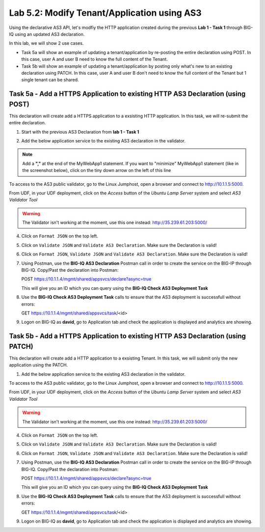 Lab 5.2: Modify Tenant/Application using AS3
--------------------------------------------

Using the declarative AS3 API, let's modfiy the HTTP application created during the previous **Lab 1 - Task 1** through BIG-IQ using an updated AS3 declaration.

In this lab, we will show 2 use cases.

- Task 5a will show an example of updating a tenant/application by re-posting the entire declaration using POST. In this case, user A and user B need to know the full content of the Tenant.
- Task 5b will show an example of updating a tenant/application by posting only what's new to an existing declaration using PATCH. In this case, user A and user B don't need to know the full content of the Tenant but 1 single tenant can be shared.


Task 5a - Add a HTTPS Application to existing HTTP AS3 Declaration (using POST)
~~~~~~~~~~~~~~~~~~~~~~~~~~~~~~~~~~~~~~~~~~~~~~~~~~~~~~~~~~~~~~~~~~~~~~~~~~~~~~~

This declaration will create add a HTTPS application to a exsisting HTTP application. In this task, we will re-submit the entire declaration.

1. Start with the previous AS3 Declaration from **lab 1 - Task 1**

.. code-block:: yaml
   :linenos:

   {
       "class": "AS3",
       "action": "deploy",
       "persist": true,
       "declaration": {
           "class": "ADC",
           "schemaVersion": "3.7.0",
           "id": "example-declaration-01",
           "label": "Task1",
           "remark": "Task 1 - HTTP Application Service",
           "target": {
               "hostname": "SEA-vBIGIP01.termmarc.com"
           },
           "Task1": {
               "class": "Tenant",
               "MyWebApp1http": {
                   "class": "Application",
                   "template": "http",
                   "statsProfile": {
                       "class": "Analytics_Profile",
                       "collectedStatsInternalLogging": true,
                       "collectedStatsExternalLogging": false,
                       "capturedTrafficInternalLogging": false,
                       "capturedTrafficExternalLogging": true,
                       "collectPageLoadTime": true,
                       "collectClientSideStatistics": true,
                       "collectResponseCode": true,
                       "sessionCookieSecurity": "ssl-only"
                   },
                   "serviceMain": {
                       "class": "Service_HTTP",
                       "virtualAddresses": [
                           "10.1.10.111"
                       ],
                       "pool": "web_pool",
                       "profileAnalytics": {
                           "use": "statsProfile"
                       }
                   },
                   "web_pool": {
                       "class": "Pool",
                       "monitors": [
                           "http"
                       ],
                       "members": [
                           {
                               "servicePort": 80,
                               "serverAddresses": [
                                   "10.1.20.110",
                                   "10.1.20.111"
                               ],
                               "shareNodes": true
                           }
                       ]
                   }
               }
           }
       }
   }

2. Add the below application service to the existing AS3 declaration in the validator.

.. note:: Add a **","** at the end of the MyWebApp1 statement.
    If you want to "minimize" MyWebApp1 statement (like in the screenshot below), click on the tiny down arrow on the left of this line



|lab-2-1|

.. code-block:: yaml
   :linenos:

   "MyWebApp6https": {
           "class": "Application",
           "template": "https",
           "statsProfile": {
               "class": "Analytics_Profile",
               "collectedStatsInternalLogging": true,
               "collectedStatsExternalLogging": false,
               "capturedTrafficInternalLogging": false,
               "capturedTrafficExternalLogging": true,
               "collectPageLoadTime": true,
               "collectClientSideStatistics": true,
               "collectResponseCode": true,
               "sessionCookieSecurity": "ssl-only"
           },
           "serviceMain": {
               "class": "Service_HTTPS",
               "virtualAddresses": [
                   "10.1.10.129"
               ],
               "pool": "web_pool",
               "profileAnalytics": {
                   "use": "statsProfile"
               },
               "serverTLS": "webtls"
           },
           "web_pool": {
               "class": "Pool",
               "monitors": [
                   "http"
               ],
               "members": [
                   {
                       "servicePort": 80,
                       "serverAddresses": [
                           "10.1.20.128",
                           "10.1.20.129"
                       ],
                       "shareNodes": true
                   }
               ]
           },
           "webtls": {
               "class": "TLS_Server",
               "certificates": [
                   {
                       "certificate": "webcert"
                   }
               ]
           },
           "webcert": {
               "class": "Certificate",
               "certificate": {
                   "bigip": "/Common/default.crt"
               },
               "privateKey": {
                   "bigip": "/Common/default.key"
               }
           }
       }

To access to the AS3 public validator, go to the Linux Jumphost, open a browser and connect to http://10.1.1.5:5000.

From UDF, in your UDF deployment, click on the *Access* button
of the *Ubuntu Lamp Server* system and select *AS3 Validator Tool*

|lab-1-5|

.. warning:: The Validator isn't working at the moment, use this one instead: http://35.239.61.203:5000/

4. Click on ``Format JSON`` on the top left.

5. Click on ``Validate JSON`` and ``Validate AS3 Declaration``. Make sure the Declaration is valid!

6. Click on  ``Format JSON``, ``Validate JSON`` and ``Validate AS3 Declaration``. Make sure the Declaration is valid!

7. Using Postman, use the **BIG-IQ AS3 Declaration** Postman call in order to create the service on the BIG-IP through BIG-IQ. Copy/Past the declaration into Postman:

   POST https://10.1.1.4/mgmt/shared/appsvcs/declare?async=true
   
   This will give you an ID which you can query using the **BIG-IQ Check AS3 Deployment Task**

8. Use the **BIG-IQ Check AS3 Deployment Task** calls to ensure that the AS3 deployment is successfull without errors: 

   GET https://10.1.1.4/mgmt/shared/appsvcs/task/<id>

9. Logon on BIG-IQ as **david**, go to Application tab and check the application is displayed and analytics are showing.

Task 5b - Add a HTTPS Application to existing HTTP AS3 Declaration (using PATCH)
~~~~~~~~~~~~~~~~~~~~~~~~~~~~~~~~~~~~~~~~~~~~~~~~~~~~~~~~~~~~~~~~~~~~~~~~~~~~~~~~

This declaration will create add a HTTP application to a exsisting Tenant. In this task, we will submit only the new application using the PATCH.

1. Add the below application service to the existing AS3 declaration in the validator.

.. code-block:: yaml
   :linenos:
   :emphasize-lines: 3

    {
        "class": "AS3",
        "action": "patch",
        "target": {
            "hostname": "SEA-vBIGIP01.termmarc.com"
        },
        "patchBody": [
            {
                "path": "/Task1/MyWebApp7http",
                "op": "add",
                "value": {
                    "class": "Application",
                    "template": "http",
                    "serviceMain": {
                        "class": "Service_HTTP",
                        "virtualAddresses": [
                            "10.1.10.131"
                        ],
                        "pool": "web_pool"
                    },
                    "web_pool": {
                        "class": "Pool",
                        "monitors": [
                            "http"
                        ],
                        "members": [
                            {
                                "servicePort": 80,
                                "serverAddresses": [
                                  "10.1.20.130",
                                  "10.1.20.131"
                                ],
                                "shareNodes": true
                            }
                        ]
                    }
                }
            }
        ]
    }

To access to the AS3 public validator, go to the Linux Jumphost, open a browser and connect to http://10.1.1.5:5000.

From UDF, in your UDF deployment, click on the *Access* button
of the *Ubuntu Lamp Server* system and select *AS3 Validator Tool*

|lab-1-5|

.. warning:: The Validator isn't working at the moment, use this one instead: http://35.239.61.203:5000/

4. Click on ``Format JSON`` on the top left.

5. Click on ``Validate JSON`` and ``Validate AS3 Declaration``. Make sure the Declaration is valid!

6. Click on  ``Format JSON``, ``Validate JSON`` and ``Validate AS3 Declaration``. Make sure the Declaration is valid!

7. Using Postman, use the **BIG-IQ AS3 Declaration** Postman call in order to create the service on the BIG-IP through BIG-IQ. Copy/Past the declaration into Postman:

   POST https://10.1.1.4/mgmt/shared/appsvcs/declare?async=true
   
   This will give you an ID which you can query using the **BIG-IQ Check AS3 Deployment Task**

8. Use the **BIG-IQ Check AS3 Deployment Task** calls to ensure that the AS3 deployment is successfull without errors: 

   GET https://10.1.1.4/mgmt/shared/appsvcs/task/<id>

9. Logon on BIG-IQ as **david**, go to Application tab and check the application is displayed and analytics are showing.

.. |lab-2-1| image:: images/lab-2-1.png
   :scale: 80%
.. |lab-1-5| image:: images/lab-1-5.png
   :scale: 40%

